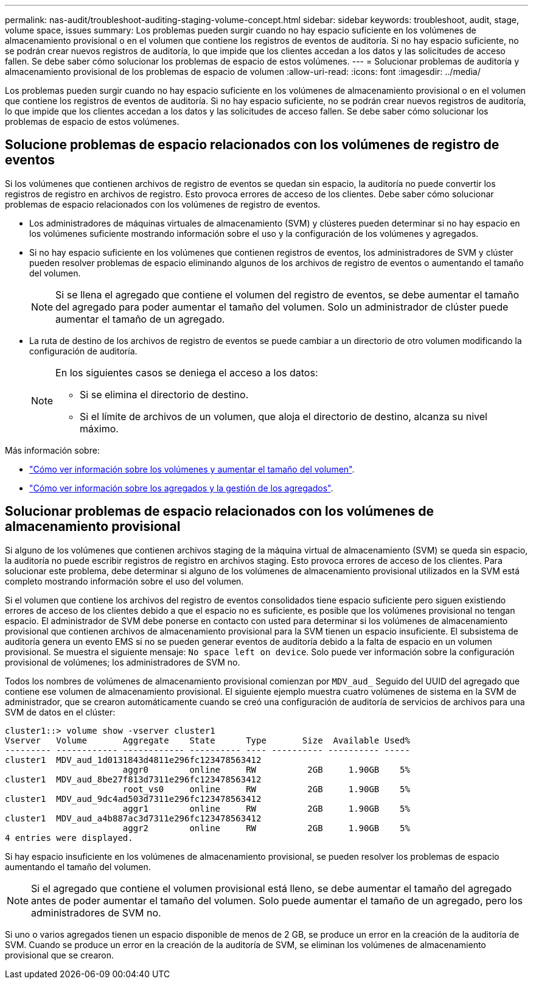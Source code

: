 ---
permalink: nas-audit/troubleshoot-auditing-staging-volume-concept.html 
sidebar: sidebar 
keywords: troubleshoot, audit, stage, volume space, issues 
summary: Los problemas pueden surgir cuando no hay espacio suficiente en los volúmenes de almacenamiento provisional o en el volumen que contiene los registros de eventos de auditoría. Si no hay espacio suficiente, no se podrán crear nuevos registros de auditoría, lo que impide que los clientes accedan a los datos y las solicitudes de acceso fallen. Se debe saber cómo solucionar los problemas de espacio de estos volúmenes. 
---
= Solucionar problemas de auditoría y almacenamiento provisional de los problemas de espacio de volumen
:allow-uri-read: 
:icons: font
:imagesdir: ../media/


[role="lead"]
Los problemas pueden surgir cuando no hay espacio suficiente en los volúmenes de almacenamiento provisional o en el volumen que contiene los registros de eventos de auditoría. Si no hay espacio suficiente, no se podrán crear nuevos registros de auditoría, lo que impide que los clientes accedan a los datos y las solicitudes de acceso fallen. Se debe saber cómo solucionar los problemas de espacio de estos volúmenes.



== Solucione problemas de espacio relacionados con los volúmenes de registro de eventos

Si los volúmenes que contienen archivos de registro de eventos se quedan sin espacio, la auditoría no puede convertir los registros de registro en archivos de registro. Esto provoca errores de acceso de los clientes. Debe saber cómo solucionar problemas de espacio relacionados con los volúmenes de registro de eventos.

* Los administradores de máquinas virtuales de almacenamiento (SVM) y clústeres pueden determinar si no hay espacio en los volúmenes suficiente mostrando información sobre el uso y la configuración de los volúmenes y agregados.
* Si no hay espacio suficiente en los volúmenes que contienen registros de eventos, los administradores de SVM y clúster pueden resolver problemas de espacio eliminando algunos de los archivos de registro de eventos o aumentando el tamaño del volumen.
+
[NOTE]
====
Si se llena el agregado que contiene el volumen del registro de eventos, se debe aumentar el tamaño del agregado para poder aumentar el tamaño del volumen. Solo un administrador de clúster puede aumentar el tamaño de un agregado.

====
* La ruta de destino de los archivos de registro de eventos se puede cambiar a un directorio de otro volumen modificando la configuración de auditoría.
+
[NOTE]
====
En los siguientes casos se deniega el acceso a los datos:

** Si se elimina el directorio de destino.
** Si el límite de archivos de un volumen, que aloja el directorio de destino, alcanza su nivel máximo.


====


Más información sobre:

* link:../volumes/index.html["Cómo ver información sobre los volúmenes y aumentar el tamaño del volumen"].
* link:../disks-aggregates/index.html["Cómo ver información sobre los agregados y la gestión de los agregados"].




== Solucionar problemas de espacio relacionados con los volúmenes de almacenamiento provisional

Si alguno de los volúmenes que contienen archivos staging de la máquina virtual de almacenamiento (SVM) se queda sin espacio, la auditoría no puede escribir registros de registro en archivos staging. Esto provoca errores de acceso de los clientes. Para solucionar este problema, debe determinar si alguno de los volúmenes de almacenamiento provisional utilizados en la SVM está completo mostrando información sobre el uso del volumen.

Si el volumen que contiene los archivos del registro de eventos consolidados tiene espacio suficiente pero siguen existiendo errores de acceso de los clientes debido a que el espacio no es suficiente, es posible que los volúmenes provisional no tengan espacio. El administrador de SVM debe ponerse en contacto con usted para determinar si los volúmenes de almacenamiento provisional que contienen archivos de almacenamiento provisional para la SVM tienen un espacio insuficiente. El subsistema de auditoría genera un evento EMS si no se pueden generar eventos de auditoría debido a la falta de espacio en un volumen provisional. Se muestra el siguiente mensaje: `No space left on device`. Solo puede ver información sobre la configuración provisional de volúmenes; los administradores de SVM no.

Todos los nombres de volúmenes de almacenamiento provisional comienzan por `MDV_aud_` Seguido del UUID del agregado que contiene ese volumen de almacenamiento provisional. El siguiente ejemplo muestra cuatro volúmenes de sistema en la SVM de administrador, que se crearon automáticamente cuando se creó una configuración de auditoría de servicios de archivos para una SVM de datos en el clúster:

[listing]
----
cluster1::> volume show -vserver cluster1
Vserver   Volume       Aggregate    State      Type       Size  Available Used%
--------- ------------ ------------ ---------- ---- ---------- ---------- -----
cluster1  MDV_aud_1d0131843d4811e296fc123478563412
                       aggr0        online     RW          2GB     1.90GB    5%
cluster1  MDV_aud_8be27f813d7311e296fc123478563412
                       root_vs0     online     RW          2GB     1.90GB    5%
cluster1  MDV_aud_9dc4ad503d7311e296fc123478563412
                       aggr1        online     RW          2GB     1.90GB    5%
cluster1  MDV_aud_a4b887ac3d7311e296fc123478563412
                       aggr2        online     RW          2GB     1.90GB    5%
4 entries were displayed.
----
Si hay espacio insuficiente en los volúmenes de almacenamiento provisional, se pueden resolver los problemas de espacio aumentando el tamaño del volumen.

[NOTE]
====
Si el agregado que contiene el volumen provisional está lleno, se debe aumentar el tamaño del agregado antes de poder aumentar el tamaño del volumen. Solo puede aumentar el tamaño de un agregado, pero los administradores de SVM no.

====
Si uno o varios agregados tienen un espacio disponible de menos de 2 GB, se produce un error en la creación de la auditoría de SVM. Cuando se produce un error en la creación de la auditoría de SVM, se eliminan los volúmenes de almacenamiento provisional que se crearon.
